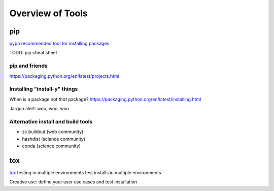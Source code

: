 =================
Overview of Tools
=================

pip
===
`pypa recommended tool for installing packages <https://python-packaging-user-guide.readthedocs.org/en/latest/current.html>`_

TODO: pip cheat sheet

pip and friends
---------------
https://packaging.python.org/en/latest/projects.html

Installing "install-y" things
-----------------------------
When is a package not *that* package?
https://packaging.python.org/en/latest/installing.html

Jargon alert: woo, woo, woo

Alternative install and build tools
-----------------------------------
* zc.buildout (web community)
* hashdist (science community)
* conda (science community)

tox
===

`tox <http://tox.readthedocs.org/en/latest/>`_
testing in multiple environments
test installs in multiple environments

Creative use: define your user use cases and test installation 

